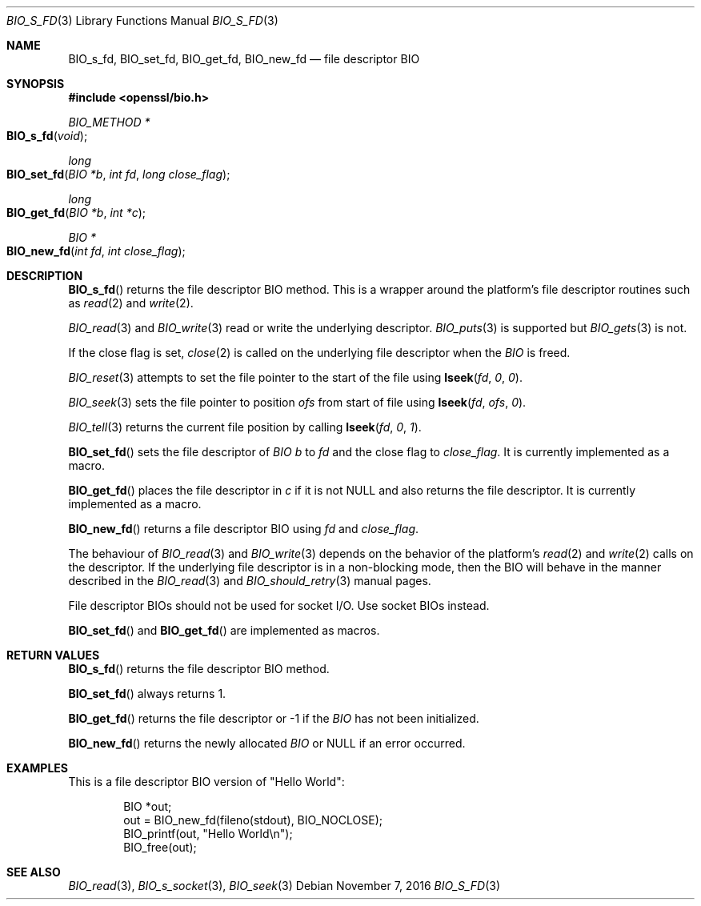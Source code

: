 .\"	$OpenBSD: BIO_s_fd.3,v 1.4 2016/11/07 15:52:47 jmc Exp $
.\"	OpenSSL 9b86974e Aug 17 15:21:33 2015 -0400
.\"
.\" This file was written by Dr. Stephen Henson <steve@openssl.org>.
.\" Copyright (c) 2000 The OpenSSL Project.  All rights reserved.
.\"
.\" Redistribution and use in source and binary forms, with or without
.\" modification, are permitted provided that the following conditions
.\" are met:
.\"
.\" 1. Redistributions of source code must retain the above copyright
.\"    notice, this list of conditions and the following disclaimer.
.\"
.\" 2. Redistributions in binary form must reproduce the above copyright
.\"    notice, this list of conditions and the following disclaimer in
.\"    the documentation and/or other materials provided with the
.\"    distribution.
.\"
.\" 3. All advertising materials mentioning features or use of this
.\"    software must display the following acknowledgment:
.\"    "This product includes software developed by the OpenSSL Project
.\"    for use in the OpenSSL Toolkit. (http://www.openssl.org/)"
.\"
.\" 4. The names "OpenSSL Toolkit" and "OpenSSL Project" must not be used to
.\"    endorse or promote products derived from this software without
.\"    prior written permission. For written permission, please contact
.\"    openssl-core@openssl.org.
.\"
.\" 5. Products derived from this software may not be called "OpenSSL"
.\"    nor may "OpenSSL" appear in their names without prior written
.\"    permission of the OpenSSL Project.
.\"
.\" 6. Redistributions of any form whatsoever must retain the following
.\"    acknowledgment:
.\"    "This product includes software developed by the OpenSSL Project
.\"    for use in the OpenSSL Toolkit (http://www.openssl.org/)"
.\"
.\" THIS SOFTWARE IS PROVIDED BY THE OpenSSL PROJECT ``AS IS'' AND ANY
.\" EXPRESSED OR IMPLIED WARRANTIES, INCLUDING, BUT NOT LIMITED TO, THE
.\" IMPLIED WARRANTIES OF MERCHANTABILITY AND FITNESS FOR A PARTICULAR
.\" PURPOSE ARE DISCLAIMED.  IN NO EVENT SHALL THE OpenSSL PROJECT OR
.\" ITS CONTRIBUTORS BE LIABLE FOR ANY DIRECT, INDIRECT, INCIDENTAL,
.\" SPECIAL, EXEMPLARY, OR CONSEQUENTIAL DAMAGES (INCLUDING, BUT
.\" NOT LIMITED TO, PROCUREMENT OF SUBSTITUTE GOODS OR SERVICES;
.\" LOSS OF USE, DATA, OR PROFITS; OR BUSINESS INTERRUPTION)
.\" HOWEVER CAUSED AND ON ANY THEORY OF LIABILITY, WHETHER IN CONTRACT,
.\" STRICT LIABILITY, OR TORT (INCLUDING NEGLIGENCE OR OTHERWISE)
.\" ARISING IN ANY WAY OUT OF THE USE OF THIS SOFTWARE, EVEN IF ADVISED
.\" OF THE POSSIBILITY OF SUCH DAMAGE.
.\"
.Dd $Mdocdate: November 7 2016 $
.Dt BIO_S_FD 3
.Os
.Sh NAME
.Nm BIO_s_fd ,
.Nm BIO_set_fd ,
.Nm BIO_get_fd ,
.Nm BIO_new_fd
.Nd file descriptor BIO
.Sh SYNOPSIS
.In openssl/bio.h
.Ft BIO_METHOD *
.Fo BIO_s_fd
.Fa "void"
.Fc
.Ft long
.Fo BIO_set_fd
.Fa "BIO *b"
.Fa "int fd"
.Fa "long close_flag"
.Fc
.Ft long
.Fo BIO_get_fd
.Fa "BIO *b"
.Fa "int *c"
.Fc
.Ft BIO *
.Fo BIO_new_fd
.Fa "int fd"
.Fa "int close_flag"
.Fc
.Sh DESCRIPTION
.Fn BIO_s_fd
returns the file descriptor BIO method.
This is a wrapper around the platform's file descriptor routines such as
.Xr read 2
and
.Xr write 2 .
.Pp
.Xr BIO_read 3
and
.Xr BIO_write 3
read or write the underlying descriptor.
.Xr BIO_puts 3
is supported but
.Xr BIO_gets 3
is not.
.Pp
If the close flag is set,
.Xr close 2
is called on the underlying file descriptor when the
.Vt BIO
is freed.
.Pp
.Xr BIO_reset 3
attempts to set the file pointer to the start of the file using
.Fn lseek fd 0 0 .
.Pp
.Xr BIO_seek 3
sets the file pointer to position
.Fa ofs
from start of file using
.Fn lseek fd ofs 0 .
.Pp
.Xr BIO_tell 3
returns the current file position by calling
.Fn lseek fd 0 1 .
.Pp
.Fn BIO_set_fd
sets the file descriptor of
.Vt BIO
.Fa b
to
.Fa fd
and the close flag to
.Fa close_flag .
It is currently implemented as a macro.
.Pp
.Fn BIO_get_fd
places the file descriptor in
.Fa c
if it is not
.Dv NULL
and also returns the file descriptor.
It is currently implemented as a macro.
.Pp
.Fn BIO_new_fd
returns a file descriptor BIO using
.Fa fd
and
.Fa close_flag .
.Pp
The behaviour of
.Xr BIO_read 3
and
.Xr BIO_write 3
depends on the behavior of the platform's
.Xr read 2
and
.Xr write 2
calls on the descriptor.
If the underlying file descriptor is in a non-blocking mode,
then the BIO will behave in the manner described in the
.Xr BIO_read 3
and
.Xr BIO_should_retry 3
manual pages.
.Pp
File descriptor BIOs should not be used for socket I/O.
Use socket BIOs instead.
.Pp
.Fn BIO_set_fd
and
.Fn BIO_get_fd
are implemented as macros.
.Sh RETURN VALUES
.Fn BIO_s_fd
returns the file descriptor BIO method.
.Pp
.Fn BIO_set_fd
always returns 1.
.Pp
.Fn BIO_get_fd
returns the file descriptor or -1 if the
.Vt BIO
has not been initialized.
.Pp
.Fn BIO_new_fd
returns the newly allocated
.Vt BIO
or
.Dv NULL
if an error occurred.
.Sh EXAMPLES
This is a file descriptor BIO version of "Hello World":
.Bd -literal -offset indent
BIO *out;
out = BIO_new_fd(fileno(stdout), BIO_NOCLOSE);
BIO_printf(out, "Hello World\en");
BIO_free(out);
.Ed
.Sh SEE ALSO
.Xr BIO_read 3 ,
.Xr BIO_s_socket 3 ,
.Xr BIO_seek 3
